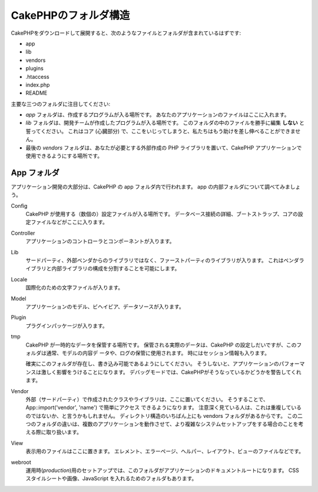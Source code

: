 CakePHPのフォルダ構造
#####################

CakePHPをダウンロードして展開すると、次のようなファイルとフォルダが含まれているはずです:

-  app
-  lib
-  vendors
-  plugins
-  .htaccess
-  index.php
-  README

主要な三つのフォルダに注目してください:

-  *app* フォルダは、作成するプログラムが入る場所です。
   あなたのアプリケーションのファイルはここに入れます。
-  *lib* フォルダは、開発チームが作成したプログラムが入る場所です。
   このフォルダの中のファイルを勝手に編集 **しない** と誓ってください。
   これはコア (心臓部分) で、ここをいじってしまうと、私たちはもう助けを差し伸べることができません。
-  最後の *vendors* フォルダは、あなたが必要とする外部作成の PHP ライブラリを置いて、CakePHP アプリケーションで使用できるようにする場所です。

App フォルダ
============

アプリケーション開発の大部分は、CakePHP の app フォルダ内で行われます。
app の内部フォルダについて調べてみましょう。

Config
    CakePHP が使用する（数個の）設定ファイルが入る場所です。
    データベース接続の詳細、ブートストラップ、コアの設定ファイルなどがここに入ります。
Controller
    アプリケーションのコントローラとコンポーネントが入ります。
Lib
    サードパーティ、外部ベンダからのライブラリではなく、ファーストパーティのライブラリが入ります。
    これはベンダライブラリと内部ライブラリの構成を分割することを可能にします。
Locale
    国際化のための文字ファイルが入ります。
Model
    アプリケーションのモデル、ビヘイビア、データソースが入ります。
Plugin
    プラグインパッケージが入ります。
tmp
    CakePHP が一時的なデータを保管する場所です。
    保管される実際のデータは、CakePHP の設定しだいですが、このフォルダは通常、モデルの内容デ ータや、ログの保管に使用されます。
    時にはセッション情報も入ります。

    確実にこのフォルダが存在し、書き込み可能であるようにしてください。
    そうしないと、アプリケーションのパフォーマンスは激しく影響をうけることになります。
    デバッグモードでは、CakePHPがそうなっているかどうかを警告してくれます。

Vendor
    外部（サードパーティ）で作成されたクラスやライブラリは、ここに置いてください。
    そうすることで、App::import('vendor', 'name') で簡単にアクセス できるようになります。
    注意深く見ている人は、これは重複しているのではないか、と言うかもしれません。
    ディレクトリ構造のいちばん上にも vendors フォルダがあるからです。
    この二つのフォルダの違いは、複数のアプリケーションを動作させて、より複雑なシステムセットアップをする場合のことを考える際に取り扱います。    
View
    表示用のファイルはここに置きます。
    エレメント、エラーページ、ヘルパー、レイアウト、ビューのファイルなどです。
webroot
    運用時(*production*)用のセットアップでは、このフォルダがアプリケーションのドキュメントルートになります。
    CSS スタイルシートや画像、JavaScript を入れるためのフォルダもあります。


